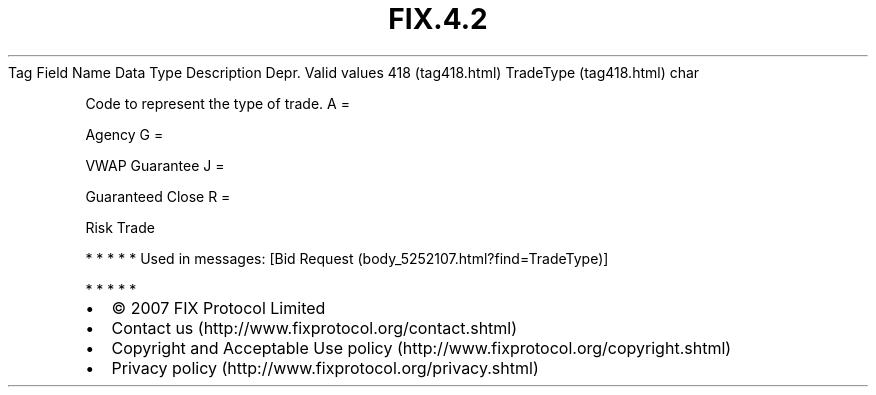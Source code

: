 .TH FIX.4.2 "" "" "Tag #418"
Tag
Field Name
Data Type
Description
Depr.
Valid values
418 (tag418.html)
TradeType (tag418.html)
char
.PP
Code to represent the type of trade.
A
=
.PP
Agency
G
=
.PP
VWAP Guarantee
J
=
.PP
Guaranteed Close
R
=
.PP
Risk Trade
.PP
   *   *   *   *   *
Used in messages:
[Bid Request (body_5252107.html?find=TradeType)]
.PP
   *   *   *   *   *
.PP
.PP
.IP \[bu] 2
© 2007 FIX Protocol Limited
.IP \[bu] 2
Contact us (http://www.fixprotocol.org/contact.shtml)
.IP \[bu] 2
Copyright and Acceptable Use policy (http://www.fixprotocol.org/copyright.shtml)
.IP \[bu] 2
Privacy policy (http://www.fixprotocol.org/privacy.shtml)
